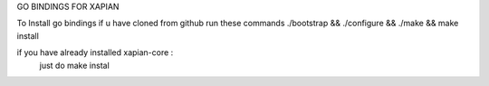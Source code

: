 GO BINDINGS FOR XAPIAN

To Install go bindings if u have cloned from github run these commands
./bootstrap && ./configure && ./make && make install

if you have already installed xapian-core :
        just do make instal
